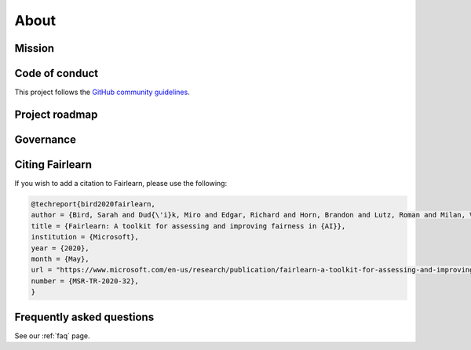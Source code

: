.. _about:

About
=====

.. _mission:

Mission
-------


.. _code_of_conduct:

Code of conduct
---------------

This project follows the
`GitHub community guidelines <https://help.github.com/en/github/site-policy/github-community-guidelines>`_.

.. _roadmap:

Project roadmap
---------------

.. _governance:

Governance
----------


Citing Fairlearn
----------------

If you wish to add a citation to Fairlearn, please use the following:

.. code ::

    @techreport{bird2020fairlearn,
    author = {Bird, Sarah and Dud{\'i}k, Miro and Edgar, Richard and Horn, Brandon and Lutz, Roman and Milan, Vanessa and Sameki, Mehrnoosh and Wallach, Hanna and Walker, Kathleen},
    title = {Fairlearn: A toolkit for assessing and improving fairness in {AI}},
    institution = {Microsoft},
    year = {2020},
    month = {May},
    url = "https://www.microsoft.com/en-us/research/publication/fairlearn-a-toolkit-for-assessing-and-improving-fairness-in-ai/",
    number = {MSR-TR-2020-32},
    }

Frequently asked questions
--------------------------

See our :ref:`faq` page.

